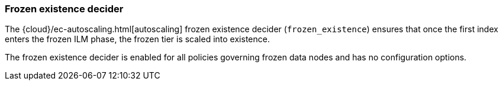 [role="xpack"]
[[autoscaling-frozen-existence-decider]]
=== Frozen existence decider

The {cloud}/ec-autoscaling.html[autoscaling] frozen existence decider (`frozen_existence`) ensures that once the first
index enters the frozen ILM phase, the frozen tier is scaled into existence.

The frozen existence decider is enabled for all policies governing frozen data
nodes and has no configuration options.

